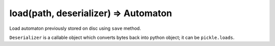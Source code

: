 load(path, deserializer) => Automaton
----------------------------------------------------------------------

Load automaton previously stored on disc using ``save`` method.

``Deserializer`` is a callable object which converts bytes back into
python object; it can be ``pickle.loads``.
